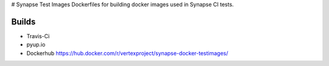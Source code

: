 # Synapse Test Images
Dockerfiles for building docker images used in Synapse CI tests.

Builds
------

- Travis-Ci |travisci|_
- pyup.io |pyupio|_
- Dockerhub https://hub.docker.com/r/vertexproject/synapse-docker-testimages/


.. |travisci| image:: https://travis-ci.org/vertexproject/synapse-docker-testimages.svg
.. _travisci: https://travis-ci.org/vertexproject/synapse-docker-testimages

.. |pyupio| image:: https://pyup.io/repos/github/vertexproject/synapse-docker-testimages/shield.svg
.. _pyupio: https://pyup.io/repos/github/vertexproject/synapse-docker-testimages/
